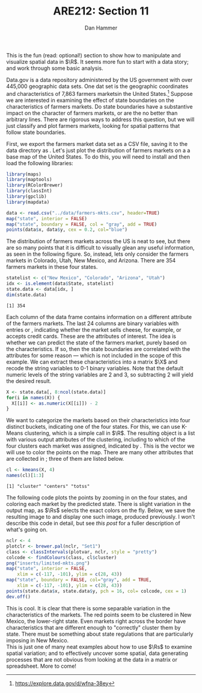 #+AUTHOR:      Dan Hammer
#+TITLE:       ARE212: Section 11
#+OPTIONS:     toc:nil num:nil 
#+LATEX_HEADER: \usepackage{mathrsfs}
#+LATEX_HEADER: \usepackage{graphicx}
#+LATEX_HEADER: \usepackage{subfigure}
#+LATEX: \newcommand{\Rs}{\texttt{R} }
#+LATEX: \newcommand{\R}{\texttt{R}}
#+LATEX: \newcommand{\Rb}{{\bf R}}
#+LATEX: \newcommand{\Rbp}{{\bf R}^{\prime}}
#+LATEX: \newcommand{\Rsq}{R^{2}}
#+LATEX: \newcommand{\ep}{{\bf e}^\prime}
#+LATEX: \renewcommand{\e}{{\bf e}}
#+LATEX: \renewcommand{\b}{{\bf b}}
#+LATEX: \renewcommand{\r}{{\bf r}}
#+LATEX: \renewcommand{\bp}{{\bf b}^{\prime}}
#+LATEX: \renewcommand{\bs}{{\bf b}^{*}}
#+LATEX: \renewcommand{\I}{{\bf I}}
#+LATEX: \renewcommand{\X}{{\bf X}}
#+LATEX: \renewcommand{\M}{{\bf M}}
#+LATEX: \renewcommand{\A}{{\bf A}}
#+LATEX: \renewcommand{\B}{{\bf B}}
#+LATEX: \renewcommand{\C}{{\bf C}}
#+LATEX: \renewcommand{\P}{{\bf P}}
#+LATEX: \renewcommand{\Xp}{{\bf X}^{\prime}}
#+LATEX: \renewcommand{\Xsp}{{\bf X}^{*\prime}}
#+LATEX: \renewcommand{\Xs}{{\bf X}^{*}}
#+LATEX: \renewcommand{\Mp}{{\bf M}^{\prime}}
#+LATEX: \renewcommand{\y}{{\bf y}}
#+LATEX: \renewcommand{\ys}{{\bf y}^{*}}
#+LATEX: \renewcommand{\yp}{{\bf y}^{\prime}}
#+LATEX: \renewcommand{\ysp}{{\bf y}^{*\prime}}
#+LATEX: \renewcommand{\yh}{\hat{{\bf y}}}
#+LATEX: \renewcommand{\yhp}{\hat{{\bf y}}^{\prime}}
#+LATEX: \renewcommand{\In}{{\bf I}_n}
#+LATEX: \renewcommand{\sigs}{\sigma^{2}}
#+LATEX: \newcommand{\code}[1]{\texttt{#1}}
#+LATEX: \setlength{\parindent}{0in}
#+STARTUP: fninline

This is the fun (read: optional!) section to show how to manipulate
and visualize spatial data in $\R$.  It seems more fun to start with a
data story; and work through some basic analysis.  

Data.gov is a data repository administered by the US government with
over 445,000 geographic data sets.  One dat set is the geographic
coordinates and characteristics of 7,863 farmers marketsin the United
States.[fn:: https://explore.data.gov/d/wfna-38ey] Suppose we are
interested in examining the effect of state boundaries on the
characteristics of farmers markets.  Do state boundaries have a
substantive impact on the character of farmers markets, or are the no
better than arbitrary lines.  There are rigorous ways to address this
question, but we will just classify and plot farmers markets, looking
for spatial patterns that follow state boundaries.

First, we export the farmers market data set as a CSV file, saving it
to the data directory as \code{farmers-mkts.csv}. Let's just plot the
distribution of farmers markets on a a base map of the United States.
To do this, you will need to install and then load the following
libraries:

#+begin_src R :results output graphics :exports both :file inserts/us-mkts.png :tangle yes :session
  library(maps)
  library(maptools)
  library(RColorBrewer)
  library(classInt)
  library(gpclib)
  library(mapdata)
  
  data <- read.csv("../data/farmers-mkts.csv", header=TRUE)
  map("state", interior = FALSE)
  map("state", boundary = FALSE, col = "gray", add = TRUE)
  points(data$x, data$y, cex = 0.2, col="blue")
#+end_src

#+RESULTS:
[[file:inserts/graph1.png]]

The distribution of farmers markets across the US is neat to see, but
there are so many points that it is difficult to visually glean any
useful information, as seen in the following figure.  So, instead,
lets only consider the farmers markets in Colorado, Utah, New Mexico,
and Arizona.  There are 354 farmers markets in these four states.

#+begin_src R :results output graphics :exports both :tangle yes :session
  statelist <- c("New Mexico", "Colorado", "Arizona", "Utah")
  idx <- is.element(data$State, statelist) 
  state.data <- data[idx, ]
  dim(state.data)
#+end_src

#+RESULTS:
: [1] 354

Each column of the \code{state.data} data frame contains information
on a different attribute of the farmers markets.  The last 24 columns
are binary variables with entries \code{"Y"} or \code{"N"}, indicating
whether the market sells cheese, for example, or accepts credit cards.
These are the attributes of interest.  The idea is whether we can
predict the state of the farmers market, purely based on the
characteristics.  If so, then the state boundaries are correlated with
the attributes for some reason --- which is not included in the scope
of this example.  We can extract these characteristics into a matrix
$\X$ and recode the string variables to 0-1 binary variables.  Note
that the default numeric levels of the string variables are 2 and 3,
so subtracting 2 will yield the desired result.

#+begin_src R :results output graphics :exports both :tangle yes :session
  X <- state.data[, 8:ncol(state.data)]
  for(i in names(X)) {
    X[[i]] <- as.numeric(X[[i]]) - 2
  }
#+end_src

#+RESULTS:

We want to categorize the markets based on their characteristics into
four distinct buckets, indicating one of the four states.  For this,
we can use K-Means clustering, which is a simple call in $\R$.  The
resulting object \code{cl} is a list with various output attributes of
the clustering, including to which of the four clusters each market
was assigned, indicated by \code{cl\$cluster}.  This is the vector we
will use to color the points on the map.  There are many other
attributes that are collected in \code{cl}; three of them are listed
below.

#+begin_src R :results output graphics :exports both :tangle yes :session
  cl <- kmeans(X, 4)
  names(cl)[1:3]
#+end_src

#+RESULTS:
: [1] "cluster" "centers" "totss"

The following code plots the points by zooming in on the four states,
and coloring each market by the predicted state.  There is slight
variation in the output map, as $\Rs$ selects the exact colors on the
fly.  Below, we save the resulting image to
\code{inserts/limited-mkts.png} and display one such image, produced
previously.  I won't describe this code in detail, but see [[g][this post]]
for a fuller description of what's going on.

#+begin_src R :exports code :tangle yes :session
nclr <- 4
plotclr <- brewer.pal(nclr, "Set1")
class <- classIntervals(plotvar, nclr, style = "pretty")
colcode <- findColours(class, cl$cluster)
png("inserts/limited-mkts.png")
map("state", interior = FALSE, 
    xlim = c(-117, -101), ylim = c(28, 43))
map("state", boundary = FALSE, col="gray", add = TRUE, 
    xlim = c(-117, -101), ylim = c(28, 43))
points(state.data$x, state.data$y, pch = 16, col= colcode, cex = 1)
dev.off()
#+end_src

#+RESULTS:

[[file:inserts/farmers-markets-final.png]]

This is cool.  It is clear that there is some separable variation in
the characteristics of the markets.  The red points seem to be
clustered in New Mexico, the lower-right state.  Even markets right
across the border have characteristics that are different enough to
"correctly" cluster them by state.  There must be something about
state regulations that are particularly imposing in New Mexico. \\

This is just one of many neat examples about how to use $\Rs$ to
examine spatial variation; and to effectively uncover some spatial,
data generating processes that are not obvious from looking at the
data in a matrix or spreadsheet.  More to come!
